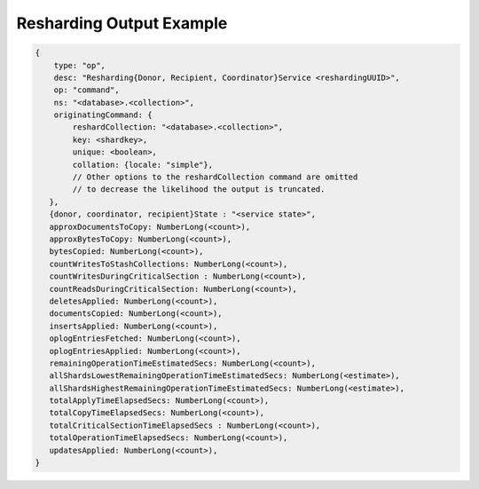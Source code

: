 
.. _db.currentOp-resharding-ex:

Resharding Output Example
~~~~~~~~~~~~~~~~~~~~~~~~~

.. code-block:: javascript

   {    
       type: "op",
       desc: "Resharding{Donor, Recipient, Coordinator}Service <reshardingUUID>",
       op: "command",
       ns: "<database>.<collection>",
       originatingCommand: {
           reshardCollection: "<database>.<collection>",
           key: <shardkey>,
           unique: <boolean>,
           collation: {locale: "simple"},
           // Other options to the reshardCollection command are omitted
           // to decrease the likelihood the output is truncated.
      },
      {donor, coordinator, recipient}State : "<service state>",
      approxDocumentsToCopy: NumberLong(<count>),
      approxBytesToCopy: NumberLong(<count>),
      bytesCopied: NumberLong(<count>),
      countWritesToStashCollections: NumberLong(<count>),
      countWritesDuringCriticalSection : NumberLong(<count>),
      countReadsDuringCriticalSection: NumberLong(<count>),
      deletesApplied: NumberLong(<count>),
      documentsCopied: NumberLong(<count>),
      insertsApplied: NumberLong(<count>),
      oplogEntriesFetched: NumberLong(<count>),
      oplogEntriesApplied: NumberLong(<count>),
      remainingOperationTimeEstimatedSecs: NumberLong(<count>),
      allShardsLowestRemainingOperationTimeEstimatedSecs: NumberLong(<estimate>),
      allShardsHighestRemainingOperationTimeEstimatedSecs: NumberLong(<estimate>),
      totalApplyTimeElapsedSecs: NumberLong(<count>),
      totalCopyTimeElapsedSecs: NumberLong(<count>),
      totalCriticalSectionTimeElapsedSecs : NumberLong(<count>),
      totalOperationTimeElapsedSecs: NumberLong(<count>),
      updatesApplied: NumberLong(<count>),
   }

